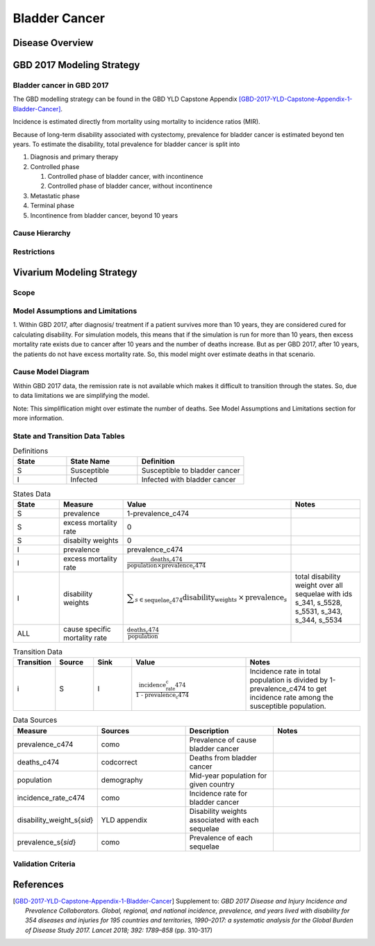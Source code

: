 .. _2017_cancer_model_bladder_cancer:

==============
Bladder Cancer
==============

Disease Overview
----------------

.. todo::

   Add definition of bladder cancer. In particular, find data about global prevalence and disease fatal and non fatal description.


GBD 2017 Modeling Strategy
--------------------------

Bladder cancer in GBD 2017
++++++++++++++++++++++++++

The GBD modelling strategy can be found in the GBD YLD Capstone Appendix [GBD-2017-YLD-Capstone-Appendix-1-Bladder-Cancer]_.


Incidence is estimated directly from mortality using mortality to incidence ratios (MIR).

Because of long-term disability associated with cystectomy, prevalence for bladder cancer is estimated beyond ten years. To estimate the disability, 
total prevalence for bladder cancer is split into

#. Diagnosis and primary therapy
#. Controlled phase

   #. Controlled phase of bladder cancer, with incontinence
   #. Controlled phase of bladder cancer, without incontinence
#. Metastatic phase
#. Terminal phase
#. Incontinence from bladder cancer, beyond 10 years

.. todo::

   Add more details about GBD modelling strategy of bladder cancer.

Cause Hierarchy
++++++++++++++++

.. image:: bladder_cancer_hierarchy.svg


Restrictions
++++++++++++

.. todo::

   Add restrictions table.


Vivarium Modeling Strategy
--------------------------

Scope
+++++

.. todo::

   Add scope.

Model Assumptions and Limitations
+++++++++++++++++++++++++++++++++

1. Within GBD 2017, after diagnosis/ treatment if a patient survives more than 10 years, they are considered cured for calculating disability. 
For simulation models, this means that if the simulation is run for more than 10 years, then excess mortality rate exists due to cancer after 
10 years and the number of deaths increase. But as per GBD 2017, after 10 years, the patients do not have excess mortality rate. So, this model 
might over estimate deaths in that scenario.

.. todo::

   Add more assumptions and limitations.


Cause Model Diagram
+++++++++++++++++++

Within GBD 2017 data, the remission rate is not available which makes it difficult to transition through the states.  So, due to data limitations we are simplifying the model.
 
Note: This simpliflication might over estimate the number of deaths. See Model Assumptions and Limitations section for more information.

.. image:: cancer_cause_model.svg


State and Transition Data Tables
++++++++++++++++++++++++++++++++

.. list-table:: Definitions
   :widths: 15 20 30
   :header-rows: 1

   * - State
     - State Name
     - Definition
   * - S
     - Susceptible
     - Susceptible to bladder cancer
   * - I
     - Infected
     - Infected with bladder cancer


.. list-table:: States Data
   :widths: 20 25 30 30
   :header-rows: 1
   
   * - State
     - Measure
     - Value
     - Notes
   * - S
     - prevalence
     - 1-prevalence_c474
     - 
   * - S
     - excess mortality rate
     - 0
     - 
   * - S
     - disabilty weights
     - 0
     -
   * - I
     - prevalence
     - prevalence_c474
     - 
   * - I
     - excess mortality rate
     - :math:`\frac{\text{deaths_c474}}{\text{population} \times \text{prevalence_c474}}`
     - 
   * - I
     - disability weights
     - :math:`\displaystyle{\sum_{s\in \text{sequelae_c474}}} \scriptstyle{\text{disability_weight}_s \,\times\, \text{prevalence}_s}`
     - total disability weight over all sequelae with ids s_341, s_5528, s_5531, s_343, s_344, s_5534
   * - ALL
     - cause specific mortality rate
     - :math:`\frac{\text{deaths_c474}}{\text{population}}`
     - 


.. list-table:: Transition Data
   :widths: 10 10 10 30 30
   :header-rows: 1
   
   * - Transition
     - Source 
     - Sink 
     - Value
     - Notes
   * - i
     - S
     - I
     - :math:`\frac{\text{incidence_rate_c474}}{\text{1 - prevalence_c474}}`
     - Incidence rate in total population is divided by 1-prevalence_c474 to get incidence rate among the susceptible population.


.. list-table:: Data Sources
   :widths: 20 25 25 25
   :header-rows: 1
   
   * - Measure
     - Sources
     - Description
     - Notes
   * - prevalence_c474
     - como
     - Prevalence of cause bladder cancer
     - 
   * - deaths_c474
     - codcorrect
     - Deaths from bladder cancer
     - 
   * - population
     - demography
     - Mid-year population for given country
     - 
   * - incidence_rate_c474
     - como
     - Incidence rate for bladder cancer
     - 
   * - disability_weight_s{`sid`}
     - YLD appendix
     - Disability weights associated with each sequelae
     - 
   * - prevalence_s{`sid`}
     - como
     - Prevalence of each sequelae
     - 



Validation Criteria
+++++++++++++++++++

.. todo::

   Describe tests for model validation.


References
----------

.. [GBD-2017-YLD-Capstone-Appendix-1-Bladder-Cancer]
   Supplement to: `GBD 2017 Disease and Injury Incidence and Prevalence
   Collaborators. Global, regional, and national incidence, prevalence, and
   years lived with disability for 354 diseases and injuries for 195 countries
   and territories, 1990–2017: a systematic analysis for the Global Burden of
   Disease Study 2017. Lancet 2018; 392: 1789–858`
   (pp. 310-317)
